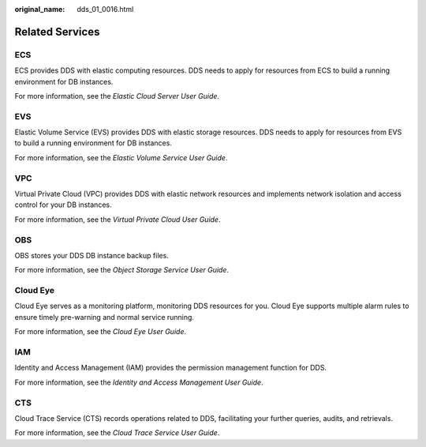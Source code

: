 :original_name: dds_01_0016.html

.. _dds_01_0016:

Related Services
================

ECS
---

ECS provides DDS with elastic computing resources. DDS needs to apply for resources from ECS to build a running environment for DB instances.

For more information, see the *Elastic Cloud Server User Guide*.

EVS
---

Elastic Volume Service (EVS) provides DDS with elastic storage resources. DDS needs to apply for resources from EVS to build a running environment for DB instances.

For more information, see the *Elastic Volume Service User Guide*.

VPC
---

Virtual Private Cloud (VPC) provides DDS with elastic network resources and implements network isolation and access control for your DB instances.

For more information, see the *Virtual Private Cloud User Guide*.

OBS
---

OBS stores your DDS DB instance backup files.

For more information, see the *Object Storage Service User Guide*.

Cloud Eye
---------

Cloud Eye serves as a monitoring platform, monitoring DDS resources for you. Cloud Eye supports multiple alarm rules to ensure timely pre-warning and normal service running.

For more information, see the *Cloud Eye User Guide*.

IAM
---

Identity and Access Management (IAM) provides the permission management function for DDS.

For more information, see the *Identity and Access Management User Guide*.

CTS
---

Cloud Trace Service (CTS) records operations related to DDS, facilitating your further queries, audits, and retrievals.

For more information, see the *Cloud Trace Service User Guide*.
